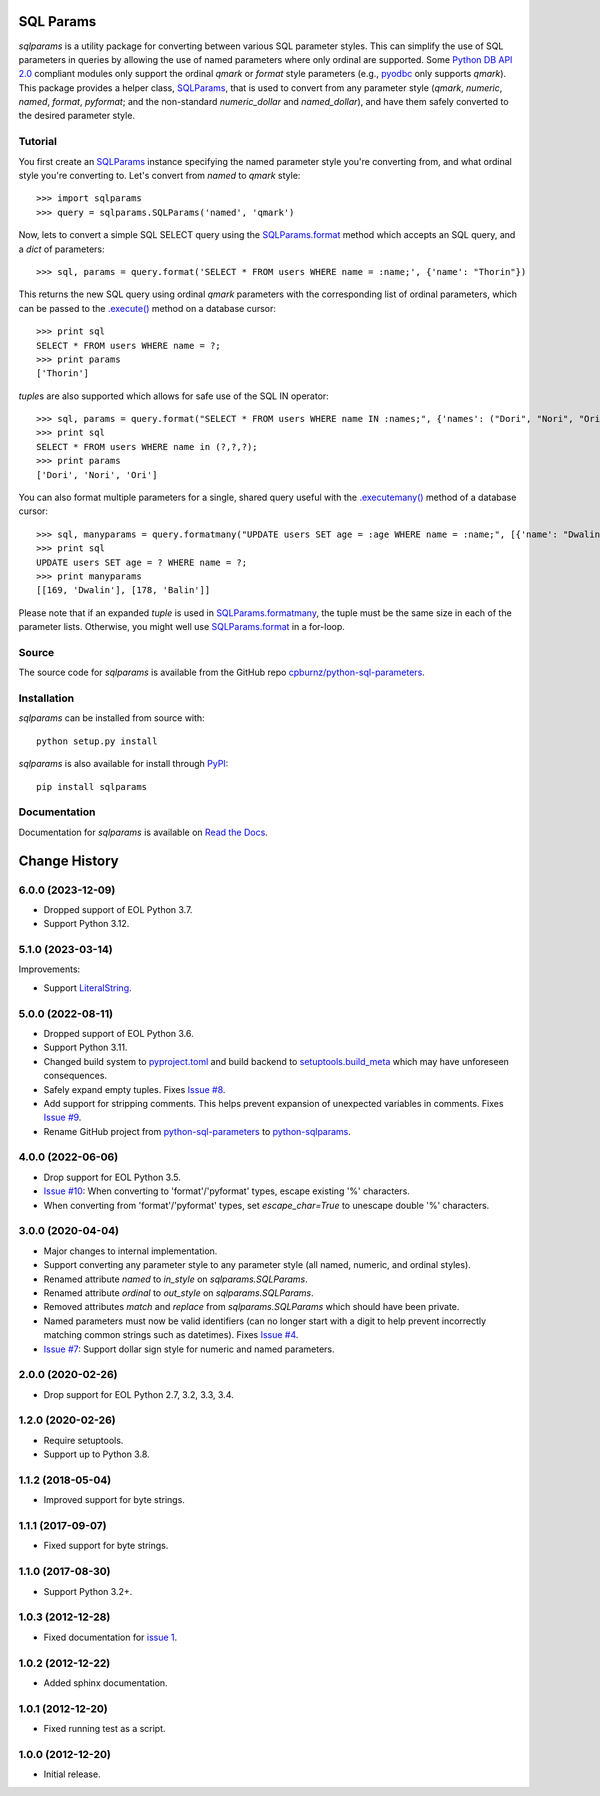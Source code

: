 SQL Params
==========

*sqlparams* is a utility package for converting between various SQL
parameter styles. This can simplify the use of SQL parameters in queries by
allowing the use of named parameters where only ordinal are supported. Some
`Python DB API 2.0`_ compliant modules only support the ordinal *qmark* or
*format* style parameters (e.g., `pyodbc`_ only supports *qmark*). This
package provides a helper class, `SQLParams`_, that is used to convert
from any parameter style (*qmark*, *numeric*, *named*, *format*, *pyformat*;
and the non-standard *numeric_dollar* and *named_dollar*), and have them
safely converted to the desired parameter style.

.. _`Python DB API 2.0`: http://www.python.org/dev/peps/pep-0249/
.. _`pyodbc`: https://github.com/mkleehammer/pyodbc


Tutorial
--------

You first create an `SQLParams`_ instance specifying the named
parameter style you're converting from, and what ordinal style you're
converting to. Let's convert from *named* to *qmark* style::

  >>> import sqlparams
  >>> query = sqlparams.SQLParams('named', 'qmark')

Now, lets to convert a simple SQL SELECT query using the `SQLParams.format`_
method which accepts an SQL query, and a *dict* of parameters::

  >>> sql, params = query.format('SELECT * FROM users WHERE name = :name;', {'name': "Thorin"})

This returns the new SQL query using ordinal *qmark* parameters with the
corresponding list of ordinal parameters, which can be passed to the
`.execute()`_ method on a database cursor::

  >>> print sql
  SELECT * FROM users WHERE name = ?;
  >>> print params
  ['Thorin']

.. _`.execute()`: http://www.python.org/dev/peps/pep-0249/#id15

*tuple*\ s are also supported which allows for safe use of the SQL IN
operator::

  >>> sql, params = query.format("SELECT * FROM users WHERE name IN :names;", {'names': ("Dori", "Nori", "Ori")})
  >>> print sql
  SELECT * FROM users WHERE name in (?,?,?);
  >>> print params
  ['Dori', 'Nori', 'Ori']

You can also format multiple parameters for a single, shared query useful with
the `.executemany()`_ method of a database cursor::

  >>> sql, manyparams = query.formatmany("UPDATE users SET age = :age WHERE name = :name;", [{'name': "Dwalin", 'age': 169}, {'name': "Balin", 'age': 178}])
  >>> print sql
  UPDATE users SET age = ? WHERE name = ?;
  >>> print manyparams
  [[169, 'Dwalin'], [178, 'Balin']]

.. _`.executemany()`: http://www.python.org/dev/peps/pep-0249/#executemany

Please note that if an expanded *tuple* is used in `SQLParams.formatmany`_,
the tuple must be the same size in each of the parameter lists. Otherwise, you
might well use `SQLParams.format`_ in a for-loop.


Source
------

The source code for *sqlparams* is available from the GitHub repo
`cpburnz/python-sql-parameters`_.

.. _`cpburnz/python-sql-parameters`: https://github.com/cpburnz/python-sql-parameters.git


Installation
------------

*sqlparams* can be installed from source with::

  python setup.py install

*sqlparams* is also available for install through `PyPI`_::

  pip install sqlparams

.. _`PyPI`: http://pypi.python.org/pypi/sqlparams


Documentation
-------------

Documentation for *sqlparams* is available on `Read the Docs`_.

.. _`Read the Docs`: https://python-sql-parameters.readthedocs.org

.. _`SQLParams`: https://python-sql-parameters.readthedocs.io/en/latest/sqlparams.html#sqlparams.SQLParams
.. _`SQLParams.format`: https://python-sql-parameters.readthedocs.io/en/latest/sqlparams.html#sqlparams.SQLParams.format
.. _`SQLParams.formatmany`: https://python-sql-parameters.readthedocs.io/en/latest/sqlparams.html#sqlparams.SQLParams.formatmany



Change History
==============


6.0.0 (2023-12-09)
------------------

- Dropped support of EOL Python 3.7.
- Support Python 3.12.


5.1.0 (2023-03-14)
------------------

Improvements:

- Support `LiteralString`_.

.. _`LiteralString`: https://docs.python.org/3/library/typing.html#typing.LiteralString


5.0.0 (2022-08-11)
------------------

- Dropped support of EOL Python 3.6.
- Support Python 3.11.
- Changed build system to `pyproject.toml`_ and build backend to `setuptools.build_meta`_ which may have unforeseen consequences.
- Safely expand empty tuples. Fixes `Issue #8`_.
- Add support for stripping comments. This helps prevent expansion of unexpected variables in comments. Fixes `Issue #9`_.
- Rename GitHub project from `python-sql-parameters`_ to `python-sqlparams`_.

.. _`pyproject.toml`: https://pip.pypa.io/en/stable/reference/build-system/pyproject-toml/
.. _`setuptools.build_meta`: https://setuptools.pypa.io/en/latest/build_meta.html
.. _`Issue #8`: https://github.com/cpburnz/python-sqlparams/issues/8
.. _`Issue #9`: https://github.com/cpburnz/python-sqlparams/issues/9
.. _`python-sql-parameters`: https://github.com/cpburnz/python-sql-parameters
.. _`python-sqlparams`: https://github.com/cpburnz/python-sqlparams


4.0.0 (2022-06-06)
------------------

- Drop support for EOL Python 3.5.
-	`Issue #10`_: When converting to 'format'/'pyformat' types, escape existing '%' characters.
-	When converting from 'format'/'pyformat' types, set `escape_char=True` to unescape double '%' characters.

.. _`Issue #10`: https://github.com/cpburnz/python-sqlparams/issues/10



3.0.0 (2020-04-04)
------------------

- Major changes to internal implementation.
- Support converting any parameter style to any parameter style (all named,
  numeric, and ordinal styles).
- Renamed attribute `named` to `in_style` on `sqlparams.SQLParams`.
- Renamed attribute `ordinal` to `out_style` on `sqlparams.SQLParams`.
- Removed attributes `match` and `replace` from `sqlparams.SQLParams` which
  should have been private.
- Named parameters must now be valid identifiers (can no longer start with a
  digit to help prevent incorrectly matching common strings such as
  datetimes). Fixes `Issue #4`_.
- `Issue #7`_: Support dollar sign style for numeric and named parameters.

.. _`Issue #4`: https://github.com/cpburnz/python-sqlparams/issues/4
.. _`Issue #7`: https://github.com/cpburnz/python-sqlparams/issues/7


2.0.0 (2020-02-26)
------------------

- Drop support for EOL Python 2.7, 3.2, 3.3, 3.4.


1.2.0 (2020-02-26)
------------------

- Require setuptools.
- Support up to Python 3.8.


1.1.2 (2018-05-04)
------------------

- Improved support for byte strings.


1.1.1 (2017-09-07)
------------------

- Fixed support for byte strings.


1.1.0 (2017-08-30)
------------------

- Support Python 3.2+.


1.0.3 (2012-12-28)
------------------

- Fixed documentation for `issue 1`_.

.. _`issue 1`: https://github.com/cpburnz/python-sqlparams/issues/1


1.0.2 (2012-12-22)
------------------

- Added sphinx documentation.


1.0.1 (2012-12-20)
------------------

- Fixed running test as a script.


1.0.0 (2012-12-20)
------------------

- Initial release.
